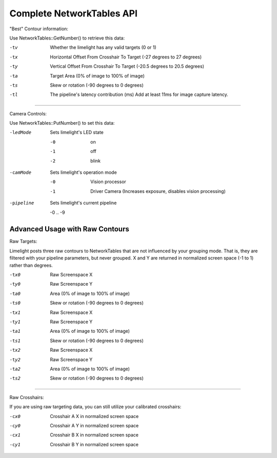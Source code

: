 Complete NetworkTables API
============================

"Best" Contour information:

Use NetworkTables::GetNumber() to retrieve this data:

-tv 		Whether the limelight has any valid targets (0 or 1)
-tx			Horizontal Offset From Crosshair To Target (-27 degrees to 27 degrees)
-ty			Vertical Offset From Crosshair To Target (-20.5 degrees to 20.5 degrees)
-ta			Target Area (0% of image to 100% of image)								
-ts			Skew or rotation (-90 degrees to 0 degrees)
-tl 		The pipeline's latency contribution (ms) Add at least 11ms for image capture latency.

-------------------------------------------------

Camera Controls:

Use NetworkTables::PutNumber() to set this data:

-ledMode		Sets limelight's LED state

		-0	 	on
		-1 		off
		-2 		blink

-camMode		Sets limelight's operation mode

		-0	 	Vision processor
		-1 		Driver Camera (Increases exposure, disables vision processing)
-pipeline		Sets limelight's current pipeline

		-0 .. -9

Advanced Usage with Raw Contours
-------------------------------------------------

Raw Targets:

Limelight posts three raw contours to NetworkTables that are not influenced by your grouping mode. That is, they are filtered with your pipeline parameters, but never grouped. X and Y are returned in normalized screen space (-1 to 1) rather than degrees.

 
-tx0		Raw Screenspace X
-ty0		Raw Screenspace Y
-ta0		Area (0% of image to 100% of image)	
-ts0		Skew or rotation (-90 degrees to 0 degrees)
-tx1		Raw Screenspace X
-ty1		Raw Screenspace Y
-ta1		Area (0% of image to 100% of image)	
-ts1		Skew or rotation (-90 degrees to 0 degrees)
-tx2		Raw Screenspace X
-ty2		Raw Screenspace Y
-ta2		Area (0% of image to 100% of image)	
-ts2		Skew or rotation (-90 degrees to 0 degrees)


-------------------------------------------------

Raw Crosshairs:

If you are using raw targeting data, you can still utilize your calibrated crosshairs:

-cx0		Crosshair A X in normalized screen space
-cy0		Crosshair A Y in normalized screen space
-cx1		Crosshair B X in normalized screen space
-cy1		Crosshair B Y in normalized screen space
